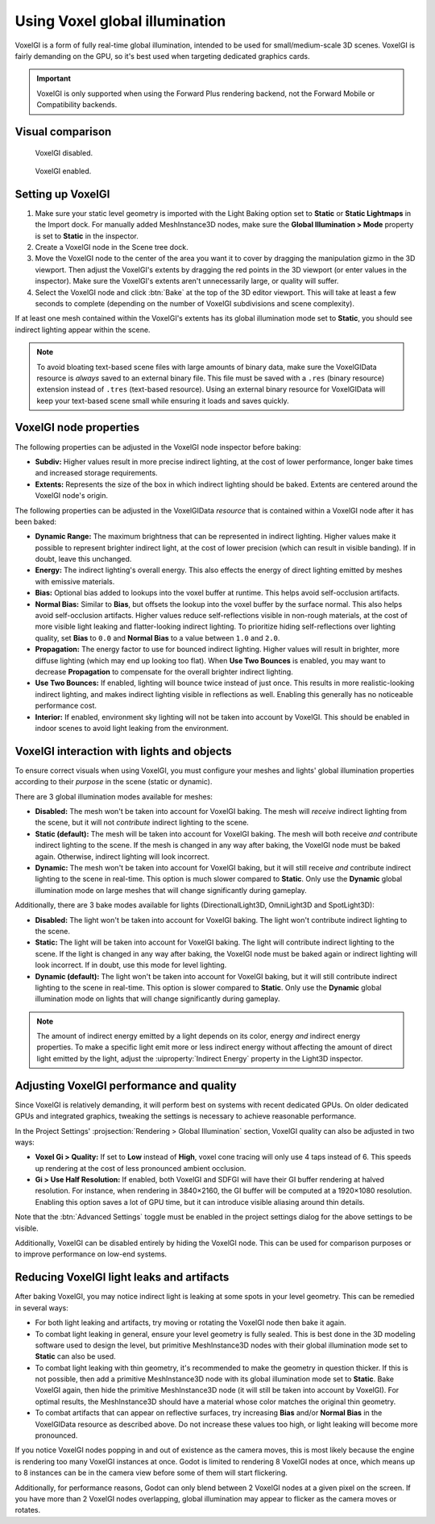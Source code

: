 .. _doc_using_voxel_gi:

Using Voxel global illumination
===============================

VoxelGI is a form of fully real-time global illumination, intended to be used
for small/medium-scale 3D scenes. VoxelGI is fairly demanding on the GPU, so
it's best used when targeting dedicated graphics cards.

.. important::

    VoxelGI is only supported when using the Forward Plus rendering backend,
    not the Forward Mobile or Compatibility backends.

.. seealso::

    Not sure if VoxelGI is suited to your needs?
    See :ref:`doc_introduction_to_global_illumination_comparison`
    for a comparison of GI techniques available in Godot 4.

Visual comparison
-----------------

.. figure:: img/gi_none.webp
   :alt: VoxelGI disabled.

   VoxelGI disabled.

.. figure:: img/gi_voxel_gi.webp
   :alt: VoxelGI enabled.

   VoxelGI enabled.

Setting up VoxelGI
------------------

1. Make sure your static level geometry is imported with the Light Baking option
   set to **Static** or **Static Lightmaps** in the Import dock.
   For manually added MeshInstance3D nodes, make sure the **Global Illumination > Mode**
   property is set to **Static** in the inspector.
2. Create a VoxelGI node in the Scene tree dock.
3. Move the VoxelGI node to the center of the area you want it to cover by
   dragging the manipulation gizmo in the 3D viewport. Then adjust the VoxelGI's
   extents by dragging the red points in the 3D viewport (or enter values in the
   inspector). Make sure the VoxelGI's extents aren't unnecessarily large, or
   quality will suffer.
4. Select the VoxelGI node and click :btn:`Bake` at the top of the 3D editor viewport.
   This will take at least a few seconds to complete (depending on the number of VoxelGI
   subdivisions and scene complexity).

If at least one mesh contained within the VoxelGI's extents has its global
illumination mode set to **Static**, you should see indirect lighting appear
within the scene.

.. note::

    To avoid bloating text-based scene files with large amounts of binary data,
    make sure the VoxelGIData resource is *always* saved to an external binary file.
    This file must be saved with a ``.res`` (binary resource) extension instead of
    ``.tres`` (text-based resource).
    Using an external binary resource for VoxelGIData will keep your text-based
    scene small while ensuring it loads and saves quickly.

VoxelGI node properties
-----------------------

The following properties can be adjusted in the VoxelGI node inspector before
baking:

- **Subdiv:** Higher values result in more precise indirect lighting, at the cost
  of lower performance, longer bake times and increased storage requirements.
- **Extents:** Represents the size of the box in which indirect lighting should
  be baked. Extents are centered around the VoxelGI node's origin.

The following properties can be adjusted in the VoxelGIData *resource* that is
contained within a VoxelGI node after it has been baked:

- **Dynamic Range:** The maximum brightness that can be represented in indirect lighting.
  Higher values make it possible to represent brighter indirect light,
  at the cost of lower precision (which can result in visible banding).
  If in doubt, leave this unchanged.
- **Energy:** The indirect lighting's overall energy. This also effects the energy
  of direct lighting emitted by meshes with emissive materials.
- **Bias:** Optional bias added to lookups into the voxel buffer at runtime.
  This helps avoid self-occlusion artifacts.
- **Normal Bias:** Similar to **Bias**, but offsets the lookup into the voxel buffer
  by the surface normal. This also helps avoid self-occlusion artifacts. Higher
  values reduce self-reflections visible in non-rough materials, at the cost of
  more visible light leaking and flatter-looking indirect lighting. To
  prioritize hiding self-reflections over lighting quality, set **Bias** to
  ``0.0`` and **Normal Bias** to a value between ``1.0`` and ``2.0``.
- **Propagation:** The energy factor to use for bounced indirect lighting.
  Higher values will result in brighter, more diffuse lighting
  (which may end up looking too flat). When **Use Two Bounces** is enabled,
  you may want to decrease **Propagation** to compensate for the overall brighter
  indirect lighting.
- **Use Two Bounces:** If enabled, lighting will bounce twice instead of just once.
  This results in more realistic-looking indirect lighting, and makes indirect lighting
  visible in reflections as well. Enabling this generally has no noticeable performance cost.
- **Interior:** If enabled, environment sky lighting will not be taken into account by VoxelGI.
  This should be enabled in indoor scenes to avoid light leaking from the environment.

VoxelGI interaction with lights and objects
-------------------------------------------

To ensure correct visuals when using VoxelGI, you must configure your meshes
and lights' global illumination properties according to their *purpose* in the
scene (static or dynamic).

There are 3 global illumination modes available for meshes:

- **Disabled:** The mesh won't be taken into account for VoxelGI baking.
  The mesh will *receive* indirect lighting from the scene, but it will not
  *contribute* indirect lighting to the scene.
- **Static (default):** The mesh will be taken into account for VoxelGI baking. The mesh will
  both receive *and* contribute indirect lighting to the scene. If the mesh
  is changed in any way after baking, the VoxelGI node must be baked again.
  Otherwise, indirect lighting will look incorrect.
- **Dynamic:** The mesh won't be taken into account for VoxelGI baking, but it will
  still receive *and* contribute indirect lighting to the scene in real-time.
  This option is much slower compared to **Static**. Only use the **Dynamic**
  global illumination mode on large meshes that will change significantly during gameplay.

Additionally, there are 3 bake modes available for lights
(DirectionalLight3D, OmniLight3D and SpotLight3D):

- **Disabled:** The light won't be taken into account for VoxelGI baking.
  The light won't contribute indirect lighting to the scene.
- **Static:** The light will be taken into account for VoxelGI baking.
  The light will contribute indirect lighting to the scene. If the light
  is changed in any way after baking, the VoxelGI node must be baked again or
  indirect lighting will look incorrect. If in doubt, use this mode for level lighting.
- **Dynamic (default):** The light won't be taken into account for VoxelGI baking,
  but it will still contribute indirect lighting to the scene in real-time.
  This option is slower compared to **Static**. Only use the **Dynamic** global
  illumination mode on lights that will change significantly during gameplay.

.. note::

    The amount of indirect energy emitted by a light depends on its color,
    energy *and* indirect energy properties. To make a specific light emit more
    or less indirect energy without affecting the amount of direct light emitted
    by the light, adjust the :uiproperty:`Indirect Energy` property in the Light3D inspector.

.. seealso::

    See :ref:`doc_introduction_to_global_illumination_gi_mode_recommendations`
    for general usage recommendations.

Adjusting VoxelGI performance and quality
-----------------------------------------

Since VoxelGI is relatively demanding, it will perform best on systems with recent
dedicated GPUs. On older dedicated GPUs and integrated graphics,
tweaking the settings is necessary to achieve reasonable performance.

In the Project Settings' :projsection:`Rendering > Global Illumination` section,
VoxelGI quality can also be adjusted in two ways:

- **Voxel Gi > Quality:** If set to **Low**
  instead of **High**, voxel cone tracing will only use 4 taps instead of 6.
  This speeds up rendering at the cost of less pronounced ambient occlusion.
- **Gi > Use Half Resolution:** If enabled, both VoxelGI and SDFGI will have
  their GI buffer rendering at halved resolution. For instance, when rendering
  in 3840×2160, the GI buffer will be computed at a 1920×1080 resolution.
  Enabling this option saves a lot of GPU time, but it can introduce visible
  aliasing around thin details.

Note that the :btn:`Advanced Settings` toggle must be enabled in the project settings dialog
for the above settings to be visible.

Additionally, VoxelGI can be disabled entirely by hiding the VoxelGI node.
This can be used for comparison purposes or to improve performance on low-end systems.

Reducing VoxelGI light leaks and artifacts
------------------------------------------

After baking VoxelGI, you may notice indirect light is leaking at some spots
in your level geometry. This can be remedied in several ways:

- For both light leaking and artifacts, try moving or rotating the VoxelGI node
  then bake it again.
- To combat light leaking in general, ensure your level geometry is fully sealed.
  This is best done in the 3D modeling software used to design the level,
  but primitive MeshInstance3D nodes with their global illumination mode set to
  **Static** can also be used.
- To combat light leaking with thin geometry, it's recommended to make the geometry
  in question thicker. If this is not possible, then add a primitive MeshInstance3D
  node with its global illumination mode set to **Static**. Bake VoxelGI again,
  then hide the primitive MeshInstance3D node (it will still be taken into account by VoxelGI).
  For optimal results, the MeshInstance3D should have a material whose color
  matches the original thin geometry.
- To combat artifacts that can appear on reflective surfaces, try increasing
  **Bias** and/or **Normal Bias** in the VoxelGIData resource as described above.
  Do not increase these values too high, or light leaking will become more pronounced.

If you notice VoxelGI nodes popping in and out of existence as the camera moves,
this is most likely because the engine is rendering too many VoxelGI instances
at once. Godot is limited to rendering 8 VoxelGI nodes at once, which means up
to 8 instances can be in the camera view before some of them will start
flickering.

Additionally, for performance reasons, Godot can only blend between 2 VoxelGI
nodes at a given pixel on the screen. If you have more than 2 VoxelGI nodes
overlapping, global illumination may appear to flicker as the camera moves or
rotates.

